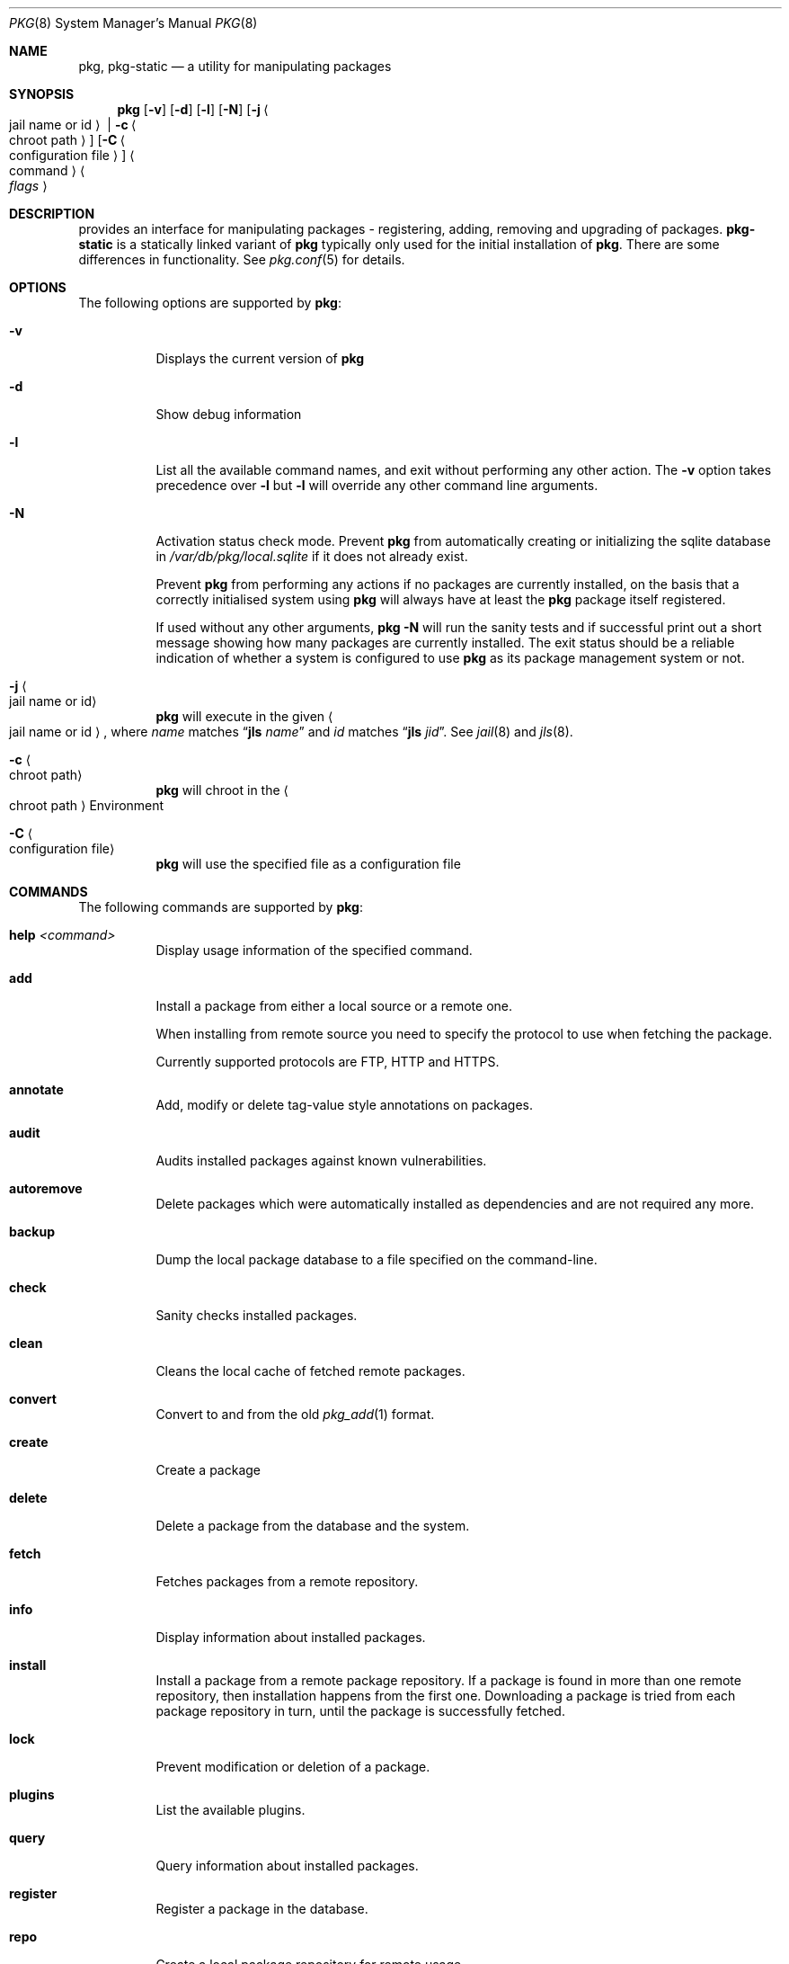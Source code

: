.\"
.\" FreeBSD pkg - a next generation package for the installation and maintenance
.\" of non-core utilities.
.\"
.\" Redistribution and use in source and binary forms, with or without
.\" modification, are permitted provided that the following conditions
.\" are met:
.\" 1. Redistributions of source code must retain the above copyright
.\"    notice, this list of conditions and the following disclaimer.
.\" 2. Redistributions in binary form must reproduce the above copyright
.\"    notice, this list of conditions and the following disclaimer in the
.\"    documentation and/or other materials provided with the distribution.
.\"
.\"
.\"     @(#)pkg.8
.\" $FreeBSD$
.\"
.Dd April 7, 2013
.Dt PKG 8
.Os
.\" ---------------------------------------------------------------------------
.Sh NAME
.Nm pkg ,
.Nm pkg-static
.Nd a utility for manipulating packages
.\" ---------------------------------------------------------------------------
.Sh SYNOPSIS
.Nm
.Op Fl v
.Op Fl d
.Op Fl l
.Op Fl N
.Op Fl j Ao jail name or id Ac | Fl c Ao chroot path Ac
.Op Fl C Ao configuration file Ac
.Ao command Ac Ao Ar flags Ac
.\" ---------------------------------------------------------------------------
.Sh DESCRIPTION
provides an interface for manipulating packages - registering,
adding, removing and upgrading of packages.
.Nm pkg-static
is a statically linked variant of
.Nm
typically only used for the initial installation of
.Nm .
There are some differences in functionality.
See
.Xr pkg.conf 5
for details.
.\" ---------------------------------------------------------------------------
.Sh OPTIONS
The following options are supported by
.Nm :
.Bl -tag -width indent
.It Fl v
Displays the current version of
.Nm
.It Fl d
Show debug information
.It Fl l
List all the available command names, and exit without performing any
other action.
The
.Fl v
option takes precedence over
.Fl l
but
.Fl l
will override any other command line arguments.
.It Fl N
Activation status check mode.
Prevent
.Nm
from automatically creating or initializing the sqlite database in
.Fa /var/db/pkg/local.sqlite
if it does not already exist.
.Pp
Prevent
.Nm
from performing any actions if no packages are currently installed, on
the basis that a correctly initialised system using
.Nm
will always have at least the
.Nm
package itself registered.
.Pp
If used without any other arguments,
.Nm Fl N
will run the sanity tests and if successful print out a short message
showing how many packages are currently installed.
The exit status should be a reliable indication of whether a system
is configured to use
.Nm
as its package management system or not.
.It Fl j Ao jail name or id Ac
.Nm
will execute in the given
.Ao jail name or id Ac ,
where
.Em name
matches
.Dq Cm jls Ar name
and
.Em id
matches
.Dq Cm jls Ar jid .
See
.Xr jail 8
and
.Xr jls 8 .
.It Fl c Ao chroot path Ac
.Nm
will chroot in the
.Ao chroot path Ac
Environment
.It Fl C Ao configuration file Ac
.Nm
will use the specified file as a configuration file
.El
.\" ---------------------------------------------------------------------------
.Sh COMMANDS
The following commands are supported by
.Nm :
.Bl -tag -width indent
.It Ic help Ar <command>
Display usage information of the specified command.
.It Ic add
Install a package from either a local source or a remote one.
.Pp
When installing from remote source you need to specify the
protocol to use when fetching the package.
.Pp
Currently supported protocols are FTP, HTTP and HTTPS.
.It Ic annotate
Add, modify or delete tag-value style annotations on packages.
.It Ic audit
Audits installed packages against known vulnerabilities.
.It Ic autoremove
Delete packages which were automatically installed as dependencies and are not required any more.
.It Ic backup
Dump the local package database to a file specified on the command-line.
.It Ic check
Sanity checks installed packages.
.It Ic clean
Cleans the local cache of fetched remote packages.
.It Ic convert
Convert to and from the old
.Xr pkg_add 1
format.
.It Ic create
Create a package
.It Ic delete
Delete a package from the database and the system.
.It Ic fetch
Fetches packages from a remote repository.
.It Ic info
Display information about installed packages.
.It Ic install
Install a package from a remote package repository.
If a package is found in more than one remote repository,
then installation happens from the first one.
Downloading a package is tried from each package repository in turn,
until the package is successfully fetched.
.It Ic lock
Prevent modification or deletion of a package.
.It Ic plugins
List the available plugins.
.It Ic query
Query information about installed packages.
.It Ic register
Register a package in the database.
.It Ic repo
Create a local package repository for remote usage.
.It Ic rquery
Query information for remote repositories.
.It Ic search
Search for the given pattern in the remote package
repositories.
.It Ic set
Modify information in the installed database.
.It Ic shell
Fires up a sqlite shell to the local or remote database.
Extreme care should be taken when using this command.
.It Ic shlib
Displays which packages link to a specific shared library.
.It Ic stats
Display package database statistics.
.It Ic unlock
Unlocks packages, allowing them to be modified or deleted
.It Ic update
Update the available remote repositories as listed in
.Xr pkg.conf 5 .
.It Ic updating
Displays UPDATING entries of installed packages.
.It Ic upgrade
Upgrade a package to a newer version.
.It Ic version
Summarize installed versions of packages.
.It Ic which
Query the database for package(s) that installed a specific
file.
.El
.\" ---------------------------------------------------------------------------
.Sh ENVIRONMENT
The list of environment variables that affect the execution of
.Nm
is in
.Xr pkg.conf 5 .
.\" ---------------------------------------------------------------------------
.Sh FILES
See
.Xr pkg.conf 5 .
.\" ---------------------------------------------------------------------------
.Sh SEE ALSO
.Xr pkg.conf 5 ,
.Xr pkg-add 8 ,
.Xr pkg-annotate 8 ,
.Xr pkg-audit 8 ,
.Xr pkg-autoremove 8 ,
.Xr pkg-backup 8 ,
.Xr pkg-check 8 ,
.Xr pkg-clean 8 ,
.Xr pkg-convert 8 ,
.Xr pkg-create 8 ,
.Xr pkg-delete 8 ,
.Xr pkg-fetch 8 ,
.Xr pkg-info 8 ,
.Xr pkg-install 8 ,
.Xr pkg-lock 8 ,
.Xr pkg-query 8 ,
.Xr pkg-register 8 ,
.Xr pkg-repo 8 ,
.Xr pkg-rquery 8 ,
.Xr pkg-search 8 ,
.Xr pkg-set 8 ,
.Xr pkg-shell 8 ,
.Xr pkg-shlib 8 ,
.Xr pkg-stats 8 ,
.Xr pkg-update 8 ,
.Xr pkg-updating 8 ,
.Xr pkg-upgrade 8 ,
.Xr pkg-version 8 ,
.Xr pkg-which 8
.\" ---------------------------------------------------------------------------
.Sh HISTORY
The
.Nm
command first appeared in
.Fx 9.1 .
.\" ---------------------------------------------------------------------------
.Sh AUTHORS AND CONTRIBUTORS
.An Baptiste Daroussin Aq bapt@FreeBSD.org
.An Julien Laffaye Aq jlaffaye@FreeBSD.org
.An Philippe Pepiot <phil@philpep.org>
.An Will Andrews <will@FreeBSD.org>
.An Marin Atanasov Nikolov <dnaeon@gmail.com>
.An Yuri Pankov <yuri.pankov@gmail.com>
.An Alberto Villa <avilla@FreeBSD.org>
.An Brad Davis <brd@FreeBSD.org>
.An Matthew Seaman <matthew@FreeBSD.org>
.An Bryan Drewery <bryan@shatow.net>
.An Eitan Adler <eadler@FreeBSD.org>
.An Romain Tarti\`ere <romain@FreeBSD.org>
.An Vsevolod Stakhov <vsevolod@FreeBSD.org>
.An Alexandre Perrin <alexandre.perrin@netoxygen.ch>
.\" ---------------------------------------------------------------------------
.Sh BUGS
See the issue tracker at
.Em https://github.com/pkgng/pkgng/issues
.Pp
Please direct questions and issues to the
.An pkg@FreeBSD.org
mailing list.
